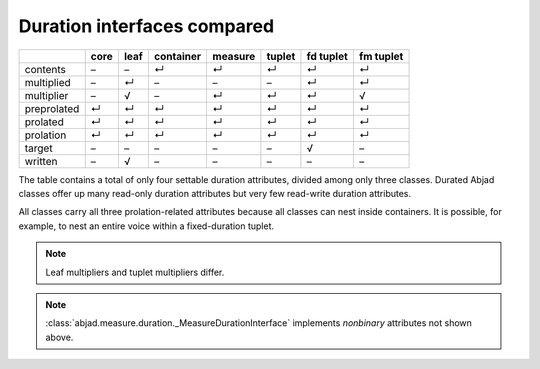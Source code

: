 Duration interfaces compared
============================

=========== ====  ====  =========   =======  ======   =========   =========
\           core  leaf  container   measure  tuplet   fd tuplet   fm tuplet 
=========== ====  ====  =========   =======  ======   =========   =========
contents    –     –     ↵           ↵        ↵        ↵           ↵ 
multiplied  –     ↵     –           –        –        ↵           ↵
multiplier  –     √     –           ↵        ↵        ↵           √ 
preprolated ↵     ↵     ↵           ↵        ↵        ↵           ↵ 
prolated    ↵     ↵     ↵           ↵        ↵        ↵           ↵ 
prolation   ↵     ↵     ↵           ↵        ↵        ↵           ↵ 
target      –     –     –           –        –        √           – 
written     –     √     –           –        –        –           –
=========== ====  ====  =========   =======  ======   =========   =========


The table contains a total of only four settable duration attributes, divided among only three classes. Durated Abjad classes offer up many read-only duration attributes but very few read-write duration attributes.

All classes carry all three prolation-related attributes because all
classes can nest inside containers. It is possible, for example, to
nest an entire voice within a fixed-duration tuplet.


.. note::
   Leaf multipliers and tuplet multipliers differ.

.. note::
   :class:`abjad.measure.duration._MeasureDurationInterface` implements `nonbinary` attributes not shown above.  


